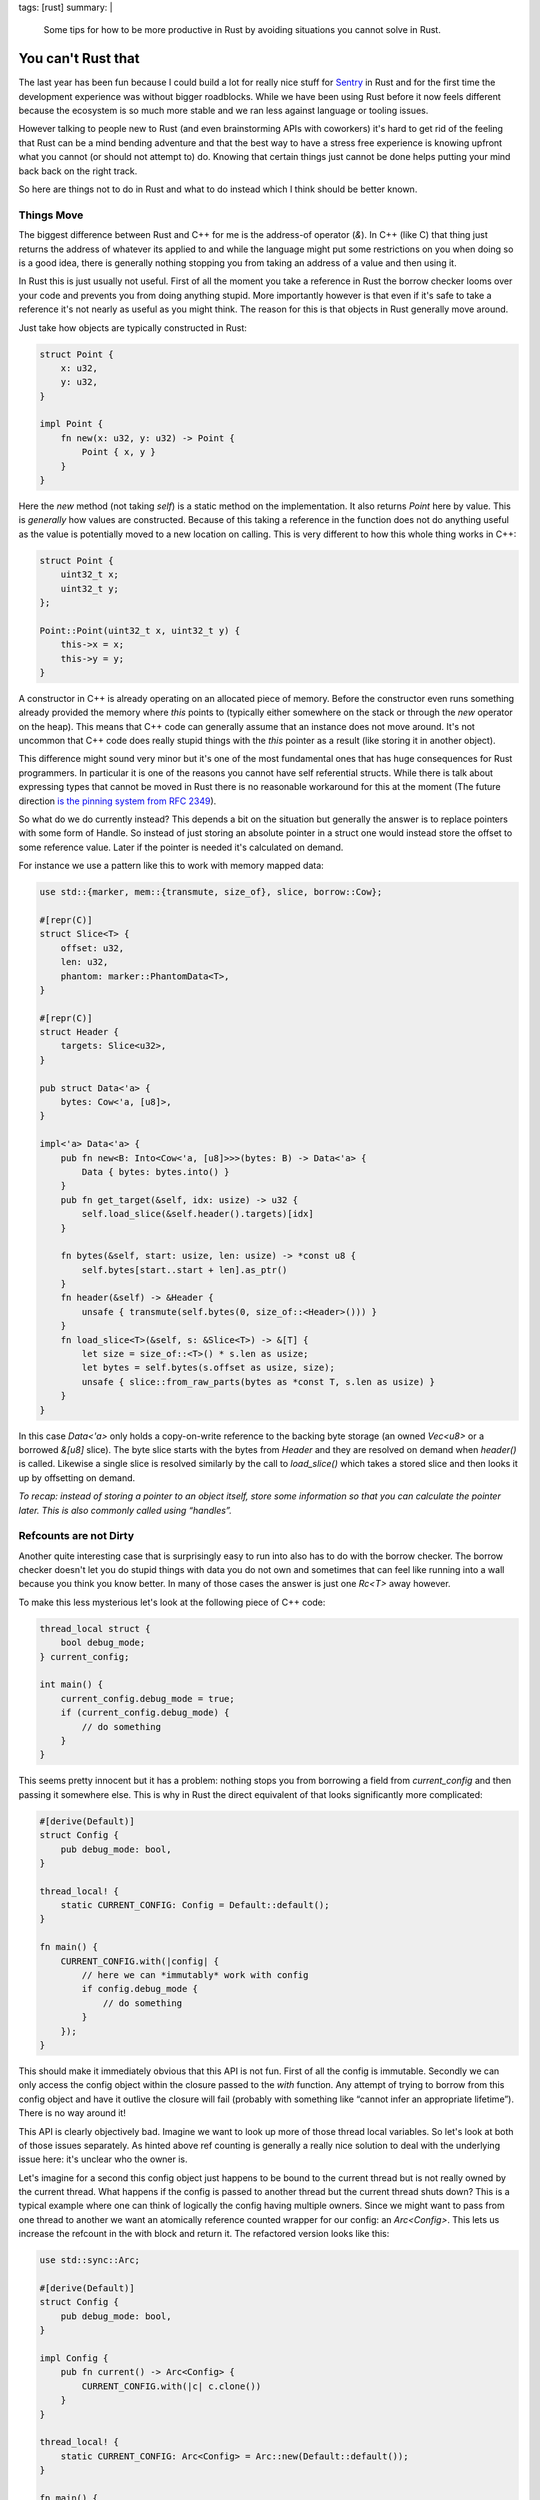 tags: [rust]
summary: |
  Some tips for how to be more productive in Rust by avoiding situations you
  cannot solve in Rust.

You can't Rust that
===================

The last year has been fun because I could build a lot for really nice
stuff for `Sentry <https://sentry.io/>`_ in Rust and for the first time
the development experience was without bigger roadblocks.  While we have
been using Rust before it now feels different because the ecosystem is so
much more stable and we ran less against language or tooling issues.

However talking to people new to Rust (and even brainstorming APIs with
coworkers) it's hard to get rid of the feeling that Rust can be a mind
bending adventure and that the best way to have a stress free experience
is knowing upfront what you cannot (or should not attempt to) do.  Knowing
that certain things just cannot be done helps putting your mind back back
on the right track.

So here are things not to do in Rust and what to do instead which I think
should be better known.

Things Move
-----------

The biggest difference between Rust and C++ for me is the address-of
operator (`&`).  In C++ (like C) that thing just returns the address of
whatever its applied to and while the language might put some restrictions
on you when doing so is a good idea, there is generally nothing stopping
you from taking an address of a value and then using it.

In Rust this is just usually not useful.  First of all the moment you
take a reference in Rust the borrow checker looms over your code and
prevents you from doing anything stupid.  More importantly however is that
even if it's safe to take a reference it's not nearly as useful as you
might think.  The reason for this is that objects in Rust generally move
around.

Just take how objects are typically constructed in Rust:

.. sourcecode:: rust

    struct Point {
        x: u32,
        y: u32,
    }

    impl Point {
        fn new(x: u32, y: u32) -> Point {
            Point { x, y }
        }
    }

Here the `new` method (not taking `self`) is a static method on the
implementation.  It also returns `Point` here by value.  This is
*generally* how values are constructed.  Because of this taking a
reference in the function does not do anything useful as the value is
potentially moved to a new location on calling.  This is very different to
how this whole thing works in C++:

.. sourcecode:: cpp

    struct Point {
        uint32_t x;
        uint32_t y;
    };

    Point::Point(uint32_t x, uint32_t y) {
        this->x = x;
        this->y = y;
    }

A constructor in C++ is already operating on an allocated piece of memory.
Before the constructor even runs something already provided the memory
where `this` points to (typically either somewhere on the stack or through
the `new` operator on the heap).  This means that C++ code can generally
assume that an instance does not move around.  It's not uncommon that C++
code does really stupid things with the `this` pointer as a result (like
storing it in another object).

This difference might sound very minor but it's one of the most
fundamental ones that has huge consequences for Rust programmers.  In
particular it is one of the reasons you cannot have self referential
structs.  While there is talk about expressing types that cannot be moved
in Rust there is no reasonable workaround for this at the moment (The
future direction `is the pinning system from RFC 2349
<https://github.com/rust-lang/rfcs/pull/2349>`__).

So what do we do currently instead?  This depends a bit on the situation
but generally the answer is to replace pointers with some form of Handle.
So instead of just storing an absolute pointer in a struct one would
instead store the offset to some reference value.  Later if the pointer
is needed it's calculated on demand.

For instance we use a pattern like this to work with memory mapped data:

.. sourcecode:: rust

    use std::{marker, mem::{transmute, size_of}, slice, borrow::Cow};
    
    #[repr(C)]
    struct Slice<T> {
        offset: u32,
        len: u32,
        phantom: marker::PhantomData<T>,
    }
    
    #[repr(C)]
    struct Header {
        targets: Slice<u32>,
    }
    
    pub struct Data<'a> {
        bytes: Cow<'a, [u8]>,
    }
    
    impl<'a> Data<'a> {
        pub fn new<B: Into<Cow<'a, [u8]>>>(bytes: B) -> Data<'a> {
            Data { bytes: bytes.into() }
        }
        pub fn get_target(&self, idx: usize) -> u32 {
            self.load_slice(&self.header().targets)[idx]
        }
    
        fn bytes(&self, start: usize, len: usize) -> *const u8 {
            self.bytes[start..start + len].as_ptr()
        }
        fn header(&self) -> &Header {
            unsafe { transmute(self.bytes(0, size_of::<Header>())) }
        }
        fn load_slice<T>(&self, s: &Slice<T>) -> &[T] {
            let size = size_of::<T>() * s.len as usize;
            let bytes = self.bytes(s.offset as usize, size);
            unsafe { slice::from_raw_parts(bytes as *const T, s.len as usize) }
        }
    }

In this case `Data<'a>` only holds a copy-on-write reference to the
backing byte storage (an owned `Vec<u8>` or a borrowed `&[u8]` slice).
The byte slice starts with the bytes from `Header` and they are resolved
on demand when `header()` is called.  Likewise a single slice is resolved
similarly by the call to `load_slice()` which takes a stored slice and
then looks it up by offsetting on demand.

*To recap: instead of storing a pointer to an object itself, store some
information so that you can calculate the pointer later.  This is also
commonly called using “handles”.*

Refcounts are not Dirty
-----------------------

Another quite interesting case that is surprisingly easy to run into also
has to do with the borrow checker.  The borrow checker doesn't let you do
stupid things with data you do not own and sometimes that can feel like
running into a wall because you think you know better.  In many of those
cases the answer is just one `Rc<T>` away however.

To make this less mysterious let's look at the following piece of C++
code:

.. sourcecode:: cpp

    thread_local struct {
        bool debug_mode;
    } current_config;
    
    int main() {
        current_config.debug_mode = true;
        if (current_config.debug_mode) {
            // do something
        }
    }

This seems pretty innocent but it has a problem: nothing stops you from
borrowing a field from `current_config` and then passing it somewhere
else.  This is why in Rust the direct equivalent of that looks
significantly more complicated:

.. sourcecode:: rust

    #[derive(Default)]
    struct Config {
        pub debug_mode: bool,
    }

    thread_local! {
        static CURRENT_CONFIG: Config = Default::default();
    }

    fn main() {
        CURRENT_CONFIG.with(|config| {
            // here we can *immutably* work with config
            if config.debug_mode {
                // do something
            }
        });
    }

This should make it immediately obvious that this API is not fun.  First
of all the config is immutable.  Secondly we can only access the config
object within the closure passed to the `with` function.  Any attempt of
trying to borrow from this config object and have it outlive the closure
will fail (probably with something like “cannot infer an appropriate
lifetime”).  There is no way around it!

This API is clearly objectively bad.  Imagine we want to look up more of
those thread local variables.  So let's look at both of those issues
separately.  As hinted above ref counting is generally a really nice
solution to deal with the underlying issue here: it's unclear who the
owner is.

Let's imagine for a second this config object just happens to be bound to
the current thread but is not really owned by the current thread.  What
happens if the config is passed to another thread but the current thread
shuts down?  This is a typical example where one can think of logically
the config having multiple owners.  Since we might want to pass from one
thread to another we want an atomically reference counted wrapper for our
config: an `Arc<Config>`.  This lets us increase the refcount in the with
block and return it.  The refactored version looks like this:

.. sourcecode:: rust

    use std::sync::Arc;

    #[derive(Default)]
    struct Config {
        pub debug_mode: bool,
    }

    impl Config {
        pub fn current() -> Arc<Config> {
            CURRENT_CONFIG.with(|c| c.clone())
        }
    }

    thread_local! {
        static CURRENT_CONFIG: Arc<Config> = Arc::new(Default::default());
    }

    fn main() {
        let config = Config::current();
        // here we can *immutably* work with config
        if config.debug_mode {
            // do something
        }
    }

The change here is that now the thread local holds a reference counted
config.  As such we can introduce a function that returns an
`Arc<Config>`.  In the closure from the TLS we increment the refcount with
the `clone()` method on the `Arc<Config>` and return it.  Now any caller
to `Config::current` gets that refcounted config and can hold on to it for
as long as necessary.  For as long as there is code holding the Arc, the
config within it is kept alive.  Even if the originating thread died.

So how do we make it mutable like in the C++ version?  We need something
that provides us with interior mutability.  There are two options for
this.  One is to wrap the `Config` in something like an `RwLock`.  The
second one is to have the `Config` use locking internally.  For instance
one *might* want to do this:

.. sourcecode:: rust

    use std::sync::{Arc, RwLock};

    #[derive(Default)]
    struct ConfigInner {
        debug_mode: bool,
    }

    struct Config {
        inner: RwLock<ConfigInner>,
    }

    impl Config {
        pub fn new() -> Arc<Config> {
            Arc::new(Config { inner: RwLock::new(Default::default()) })
        }
        pub fn current() -> Arc<Config> {
            CURRENT_CONFIG.with(|c| c.clone())
        }
        pub fn debug_mode(&self) -> bool {
            self.inner.read().unwrap().debug_mode
        }
        pub fn set_debug_mode(&self, value: bool) {
            self.inner.write().unwrap().debug_mode = value;
        }
    }

    thread_local! {
        static CURRENT_CONFIG: Arc<Config> = Config::new();
    }

    fn main() {
        let config = Config::current();
        config.set_debug_mode(true);
        if config.debug_mode() {
            // do something
        }
    }

If you do not need this type to work with threads you can also replace
`Arc` with `Rc` and `RwLock` with `RefCell`.

*To recap: when you need to borrow data that outlives the lifetime of
something you need refcounting.  Don't be afraid of using `Arc` but be
aware that this locks you to immutable data.  Combine with interior
mutability (like `RwLock`) to make the object mutable.*

Kill all Setters
----------------

But the above pattern of effectively having `Arc<RwLock<Config>>` can be a
bit problematic and swapping it for `RwLock<Arc<Config>>` can be
significantly better.

Rust done well is a liberating experience because if programmed well it's
shockingly easy to parallelize your code after the fact.  Rust encourages
immutable data and that makes everything so much easier.  However in the
previous example we just introduced interior mutability.  Imagine we have
multiple threads running, all referencing the same config but one flips a
flag.  What happens to concurrently running code that now is not expecting
the flag to randomly flip?  Because of that interior mutability should be
used carefully.  Ideally an object once created does not change its state
in such a way.  In general I think such a type of setter should be an anti
pattern.

So instead of doing this what about we take a step back to where we were
earlier where configs were not mutable?  What if we never mutate the
config after we created it but we add an API to promote another config to
current.  This means anyone who is currently holding on to a config can
safely know that the values won't change.

.. sourcecode:: rust

    use std::sync::{Arc, RwLock};

    #[derive(Default)]
    struct Config {
        pub debug_mode: bool,
    }

    impl Config {
        pub fn current() -> Arc<Config> {
            CURRENT_CONFIG.with(|c| c.read().unwrap().clone())
        }
        pub fn make_current(self) {
            CURRENT_CONFIG.with(|c| *c.write().unwrap() = Arc::new(self))
        }
    }

    thread_local! {
        static CURRENT_CONFIG: RwLock<Arc<Config>> = RwLock::new(Default::default());
    }

    fn main() {
        Config { debug_mode: true }.make_current();
        if Config::current().debug_mode {
            // do something
        }
    }

Now configs are still initialized automatically by default but a new
config can be set by constructing a `Config` object and calling
`make_current`.  That will move the config into an `Arc` and then bind it
to the current thread.  Callers to `current()` will get that `Arc` back
and can then again do whatever they want.

Likewise you can again switch `Arc` for `Rc` and `RwLock` for `RefCell` if
you do not need this to work with threads.  If you are just working with
thread locals you can also combine `RefCell` with `Arc`.

*To recap: instead of using interior mutability where an object changes
its internal state, consider using a pattern where you promote new state
to be current and current consumers of the old state will continue to hold
on to it by putting an `Arc` into an `RwLock`.*

In Conclusion
-------------

Honestly I wish I would have learned the above three things earlier than I
did.  Mostly because even if you know the patterns you might not
necessarily know when to use them.  So I guess the following mantra is now
what I want to print out and hang somewhere:

* Handles, not self referential pointers
* Reference count your way out of lifetime / borrow checker hell
* Consider promoting new state instead of interior mutability
